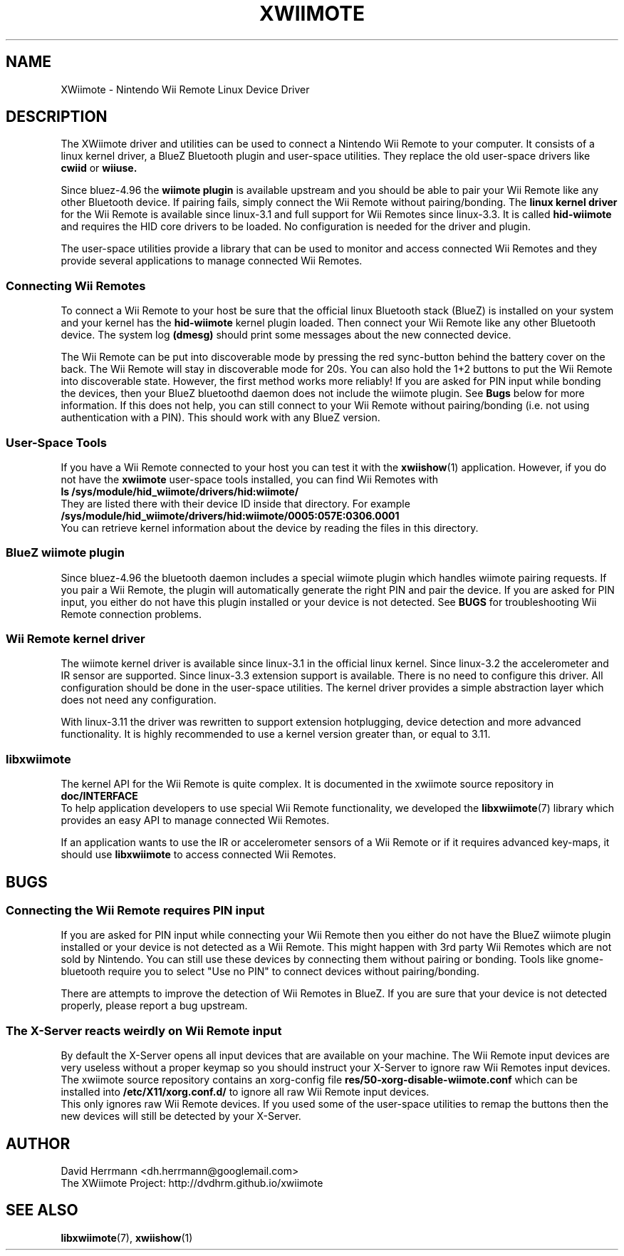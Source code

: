 .\"
.\" Written 2012 by David Herrmann
.\" Dedicated to the Public Domain
.\"
.TH "XWIIMOTE" 7 "August 2013" "David Herrmann" "Wii Remote Driver"
.SH NAME
XWiimote \- Nintendo Wii Remote Linux Device Driver

.SH DESCRIPTION
The XWiimote driver and utilities can be used to connect a Nintendo Wii Remote
to your computer. It consists of a linux kernel driver, a BlueZ Bluetooth plugin
and user-space utilities. They replace the old user-space drivers like
.B cwiid
or
.B wiiuse.

Since bluez-4.96 the
.B wiimote plugin
is available upstream and you should be able to pair your Wii Remote like any
other Bluetooth device. If pairing fails, simply connect the Wii Remote without
pairing/bonding. The
.B linux kernel driver
for the Wii Remote is available since linux-3.1 and full support for Wii Remotes
since linux-3.3. It is called
.B hid-wiimote
and requires the HID core drivers to be loaded. No configuration is needed for
the driver and plugin.

The user-space utilities provide a library that can be used to monitor and
access connected Wii Remotes and they provide several applications to manage
connected Wii Remotes.

.SS Connecting Wii Remotes
To connect a Wii Remote to your host be sure that the official linux Bluetooth
stack (BlueZ) is installed on your system and your kernel has the
.B hid-wiimote
kernel plugin loaded. Then connect your Wii Remote like any other Bluetooth
device. The system log
.B (dmesg)
should print some messages about the new connected device.

The Wii Remote can be put into discoverable mode by pressing the red sync-button
behind the battery cover on the back. The Wii Remote will stay in discoverable
mode for 20s. You can also hold the 1+2 buttons to put the Wii Remote into
discoverable state. However, the first method works more reliably!
If you are asked for PIN input while bonding the devices, then your BlueZ
bluetoothd daemon does not include the wiimote plugin. See
.B Bugs
below for more information. If this does not help, you can still connect to your
Wii Remote without pairing/bonding (i.e. not using authentication with a PIN).
This should work with any BlueZ version.

.SS User-Space Tools
If you have a Wii Remote connected to your host you can test it with the
.BR xwiishow (1)
application. However, if you do not have the
.B xwiimote
user-space tools installed, you can find Wii Remotes with
.br
.B "    ls /sys/module/hid_wiimote/drivers/hid:wiimote/"
.br
They are listed there with their device ID inside that directory. For example
.B /sys/module/hid_wiimote/drivers/hid:wiimote/0005:057E:0306.0001
.br
You can retrieve kernel information about the device by reading the files in
this directory.

.SS BlueZ wiimote plugin
Since bluez-4.96 the bluetooth daemon includes a special wiimote plugin which
handles wiimote pairing requests. If you pair a Wii Remote, the plugin will
automatically generate the right PIN and pair the device. If you are asked for
PIN input, you either do not have this plugin installed or your device is not
detected. See
.B BUGS
for troubleshooting Wii Remote connection problems.

.SS Wii Remote kernel driver
The wiimote kernel driver is available since linux-3.1 in the official linux
kernel. Since linux-3.2 the accelerometer and IR sensor are supported. Since
linux-3.3 extension support is available.
There is no need to configure this driver. All configuration should be done in
the user-space utilities. The kernel driver provides a simple abstraction layer
which does not need any configuration.

With linux-3.11 the driver was rewritten to support extension hotplugging,
device detection and more advanced functionality. It is highly recommended to
use a kernel version greater than, or equal to 3.11.

.SS libxwiimote
The kernel API for the Wii Remote is quite complex. It is documented in the
xwiimote source repository in
.B doc/INTERFACE
.br
To help application developers to use special Wii Remote functionality, we
developed the
.BR libxwiimote (7)
library which provides an easy API to manage connected Wii Remotes.

If an application wants to use the IR or accelerometer sensors of a Wii
Remote or if it requires advanced key-maps, it should use
.B libxwiimote
to access connected Wii Remotes.

.SH BUGS
.SS Connecting the Wii Remote requires PIN input
If you are asked for PIN input while connecting your Wii Remote then you either
do not have the BlueZ wiimote plugin installed or your device is not detected as
a Wii Remote. This might happen with 3rd party Wii Remotes which are not sold by
Nintendo. You can still use these devices by connecting them without pairing or
bonding. Tools like gnome-bluetooth require you to select "Use no PIN" to
connect devices without pairing/bonding.

There are attempts to improve the detection of Wii Remotes in BlueZ. If you are
sure that your device is not detected properly, please report a bug upstream.

.SS The X-Server reacts weirdly on Wii Remote input
By default the X-Server opens all input devices that are available on your
machine. The Wii Remote input devices are very useless without a proper keymap
so you should instruct your X-Server to ignore raw Wii Remotes input devices.
The xwiimote source repository contains an xorg-config file
.B res/50-xorg-disable-wiimote.conf
which can be installed into
.B /etc/X11/xorg.conf.d/
to ignore all raw Wii Remote input devices.
.br
This only ignores raw Wii Remote devices. If you used some of the user-space
utilities to remap the buttons then the new devices will still be detected by
your X-Server.

.SH AUTHOR
David Herrmann <dh.herrmann@googlemail.com>
.br
The XWiimote Project: http://dvdhrm.github.io/xwiimote

.SH "SEE ALSO"
.BR libxwiimote (7),
.BR xwiishow (1)
